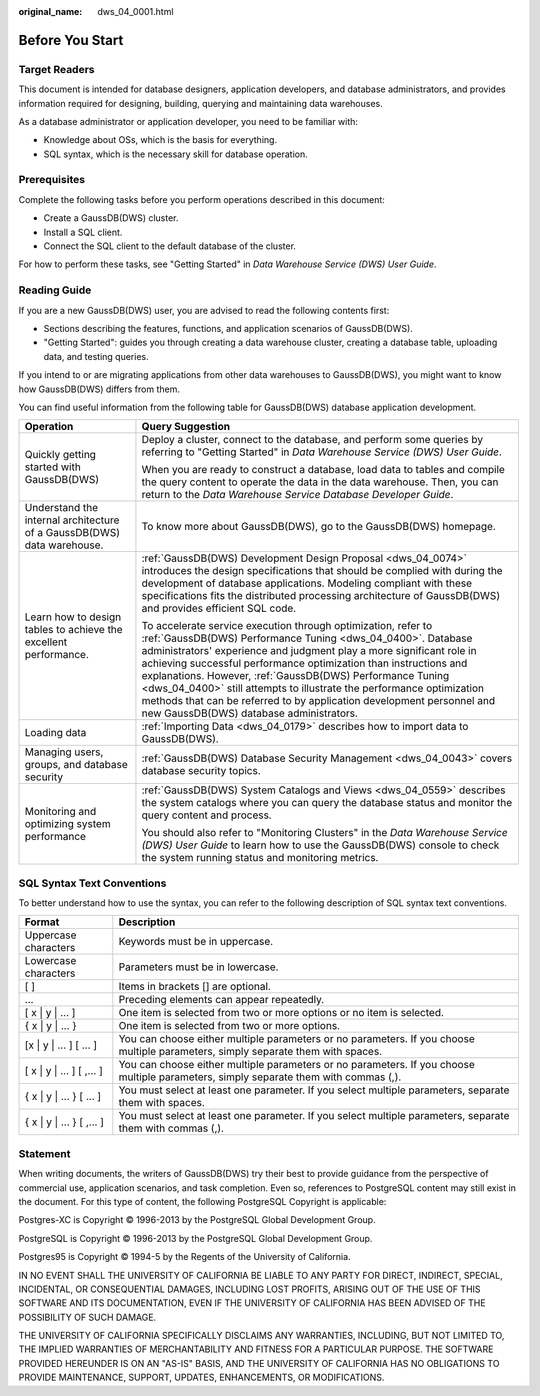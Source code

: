 :original_name: dws_04_0001.html

.. _dws_04_0001:

Before You Start
================

Target Readers
--------------

This document is intended for database designers, application developers, and database administrators, and provides information required for designing, building, querying and maintaining data warehouses.

As a database administrator or application developer, you need to be familiar with:

-  Knowledge about OSs, which is the basis for everything.
-  SQL syntax, which is the necessary skill for database operation.

Prerequisites
-------------

Complete the following tasks before you perform operations described in this document:

-  Create a GaussDB(DWS) cluster.
-  Install a SQL client.
-  Connect the SQL client to the default database of the cluster.

For how to perform these tasks, see "Getting Started" in *Data Warehouse Service (DWS) User Guide*.

Reading Guide
-------------

If you are a new GaussDB(DWS) user, you are advised to read the following contents first:

-  Sections describing the features, functions, and application scenarios of GaussDB(DWS).
-  "Getting Started": guides you through creating a data warehouse cluster, creating a database table, uploading data, and testing queries.

If you intend to or are migrating applications from other data warehouses to GaussDB(DWS), you might want to know how GaussDB(DWS) differs from them.

You can find useful information from the following table for GaussDB(DWS) database application development.

+------------------------------------------------------------------------+------------------------------------------------------------------------------------------------------------------------------------------------------------------------------------------------------------------------------------------------------------------------------------------------------------------------------------------------------------------------------------------------------------------------------------------------------------------------------------------------------------------------------------+
| Operation                                                              | Query Suggestion                                                                                                                                                                                                                                                                                                                                                                                                                                                                                                                   |
+========================================================================+====================================================================================================================================================================================================================================================================================================================================================================================================================================================================================================================================+
| Quickly getting started with GaussDB(DWS)                              | Deploy a cluster, connect to the database, and perform some queries by referring to "Getting Started" in *Data Warehouse Service (DWS) User Guide*.                                                                                                                                                                                                                                                                                                                                                                                |
|                                                                        |                                                                                                                                                                                                                                                                                                                                                                                                                                                                                                                                    |
|                                                                        | When you are ready to construct a database, load data to tables and compile the query content to operate the data in the data warehouse. Then, you can return to the *Data Warehouse Service Database Developer Guide*.                                                                                                                                                                                                                                                                                                            |
+------------------------------------------------------------------------+------------------------------------------------------------------------------------------------------------------------------------------------------------------------------------------------------------------------------------------------------------------------------------------------------------------------------------------------------------------------------------------------------------------------------------------------------------------------------------------------------------------------------------+
| Understand the internal architecture of a GaussDB(DWS) data warehouse. | To know more about GaussDB(DWS), go to the GaussDB(DWS) homepage.                                                                                                                                                                                                                                                                                                                                                                                                                                                                  |
+------------------------------------------------------------------------+------------------------------------------------------------------------------------------------------------------------------------------------------------------------------------------------------------------------------------------------------------------------------------------------------------------------------------------------------------------------------------------------------------------------------------------------------------------------------------------------------------------------------------+
| Learn how to design tables to achieve the excellent performance.       | :ref:`GaussDB(DWS) Development Design Proposal <dws_04_0074>` introduces the design specifications that should be complied with during the development of database applications. Modeling compliant with these specifications fits the distributed processing architecture of GaussDB(DWS) and provides efficient SQL code.                                                                                                                                                                                                        |
|                                                                        |                                                                                                                                                                                                                                                                                                                                                                                                                                                                                                                                    |
|                                                                        | To accelerate service execution through optimization, refer to :ref:`GaussDB(DWS) Performance Tuning <dws_04_0400>`. Database administrators' experience and judgment play a more significant role in achieving successful performance optimization than instructions and explanations. However, :ref:`GaussDB(DWS) Performance Tuning <dws_04_0400>` still attempts to illustrate the performance optimization methods that can be referred to by application development personnel and new GaussDB(DWS) database administrators. |
+------------------------------------------------------------------------+------------------------------------------------------------------------------------------------------------------------------------------------------------------------------------------------------------------------------------------------------------------------------------------------------------------------------------------------------------------------------------------------------------------------------------------------------------------------------------------------------------------------------------+
| Loading data                                                           | :ref:`Importing Data <dws_04_0179>` describes how to import data to GaussDB(DWS).                                                                                                                                                                                                                                                                                                                                                                                                                                                  |
+------------------------------------------------------------------------+------------------------------------------------------------------------------------------------------------------------------------------------------------------------------------------------------------------------------------------------------------------------------------------------------------------------------------------------------------------------------------------------------------------------------------------------------------------------------------------------------------------------------------+
| Managing users, groups, and database security                          | :ref:`GaussDB(DWS) Database Security Management <dws_04_0043>` covers database security topics.                                                                                                                                                                                                                                                                                                                                                                                                                                    |
+------------------------------------------------------------------------+------------------------------------------------------------------------------------------------------------------------------------------------------------------------------------------------------------------------------------------------------------------------------------------------------------------------------------------------------------------------------------------------------------------------------------------------------------------------------------------------------------------------------------+
| Monitoring and optimizing system performance                           | :ref:`GaussDB(DWS) System Catalogs and Views <dws_04_0559>` describes the system catalogs where you can query the database status and monitor the query content and process.                                                                                                                                                                                                                                                                                                                                                       |
|                                                                        |                                                                                                                                                                                                                                                                                                                                                                                                                                                                                                                                    |
|                                                                        | You should also refer to "Monitoring Clusters" in the *Data Warehouse Service (DWS) User Guide* to learn how to use the GaussDB(DWS) console to check the system running status and monitoring metrics.                                                                                                                                                                                                                                                                                                                            |
+------------------------------------------------------------------------+------------------------------------------------------------------------------------------------------------------------------------------------------------------------------------------------------------------------------------------------------------------------------------------------------------------------------------------------------------------------------------------------------------------------------------------------------------------------------------------------------------------------------------+

SQL Syntax Text Conventions
---------------------------

To better understand how to use the syntax, you can refer to the following description of SQL syntax text conventions.

+----------------------------+--------------------------------------------------------------------------------------------------------------------------------------+
| Format                     | Description                                                                                                                          |
+============================+======================================================================================================================================+
| Uppercase characters       | Keywords must be in uppercase.                                                                                                       |
+----------------------------+--------------------------------------------------------------------------------------------------------------------------------------+
| Lowercase characters       | Parameters must be in lowercase.                                                                                                     |
+----------------------------+--------------------------------------------------------------------------------------------------------------------------------------+
| [ ]                        | Items in brackets [] are optional.                                                                                                   |
+----------------------------+--------------------------------------------------------------------------------------------------------------------------------------+
| ...                        | Preceding elements can appear repeatedly.                                                                                            |
+----------------------------+--------------------------------------------------------------------------------------------------------------------------------------+
| [ x \| y \| ... ]          | One item is selected from two or more options or no item is selected.                                                                |
+----------------------------+--------------------------------------------------------------------------------------------------------------------------------------+
| { x \| y \| ... }          | One item is selected from two or more options.                                                                                       |
+----------------------------+--------------------------------------------------------------------------------------------------------------------------------------+
| [x \| y \| ... ] [ ... ]   | You can choose either multiple parameters or no parameters. If you choose multiple parameters, simply separate them with spaces.     |
+----------------------------+--------------------------------------------------------------------------------------------------------------------------------------+
| [ x \| y \| ... ] [ ,... ] | You can choose either multiple parameters or no parameters. If you choose multiple parameters, simply separate them with commas (,). |
+----------------------------+--------------------------------------------------------------------------------------------------------------------------------------+
| { x \| y \| ... } [ ... ]  | You must select at least one parameter. If you select multiple parameters, separate them with spaces.                                |
+----------------------------+--------------------------------------------------------------------------------------------------------------------------------------+
| { x \| y \| ... } [ ,... ] | You must select at least one parameter. If you select multiple parameters, separate them with commas (,).                            |
+----------------------------+--------------------------------------------------------------------------------------------------------------------------------------+

Statement
---------

When writing documents, the writers of GaussDB(DWS) try their best to provide guidance from the perspective of commercial use, application scenarios, and task completion. Even so, references to PostgreSQL content may still exist in the document. For this type of content, the following PostgreSQL Copyright is applicable:

Postgres-XC is Copyright © 1996-2013 by the PostgreSQL Global Development Group.

PostgreSQL is Copyright © 1996-2013 by the PostgreSQL Global Development Group.

Postgres95 is Copyright © 1994-5 by the Regents of the University of California.

IN NO EVENT SHALL THE UNIVERSITY OF CALIFORNIA BE LIABLE TO ANY PARTY FOR DIRECT, INDIRECT, SPECIAL, INCIDENTAL, OR CONSEQUENTIAL DAMAGES, INCLUDING LOST PROFITS, ARISING OUT OF THE USE OF THIS SOFTWARE AND ITS DOCUMENTATION, EVEN IF THE UNIVERSITY OF CALIFORNIA HAS BEEN ADVISED OF THE POSSIBILITY OF SUCH DAMAGE.

THE UNIVERSITY OF CALIFORNIA SPECIFICALLY DISCLAIMS ANY WARRANTIES, INCLUDING, BUT NOT LIMITED TO, THE IMPLIED WARRANTIES OF MERCHANTABILITY AND FITNESS FOR A PARTICULAR PURPOSE. THE SOFTWARE PROVIDED HEREUNDER IS ON AN "AS-IS" BASIS, AND THE UNIVERSITY OF CALIFORNIA HAS NO OBLIGATIONS TO PROVIDE MAINTENANCE, SUPPORT, UPDATES, ENHANCEMENTS, OR MODIFICATIONS.
